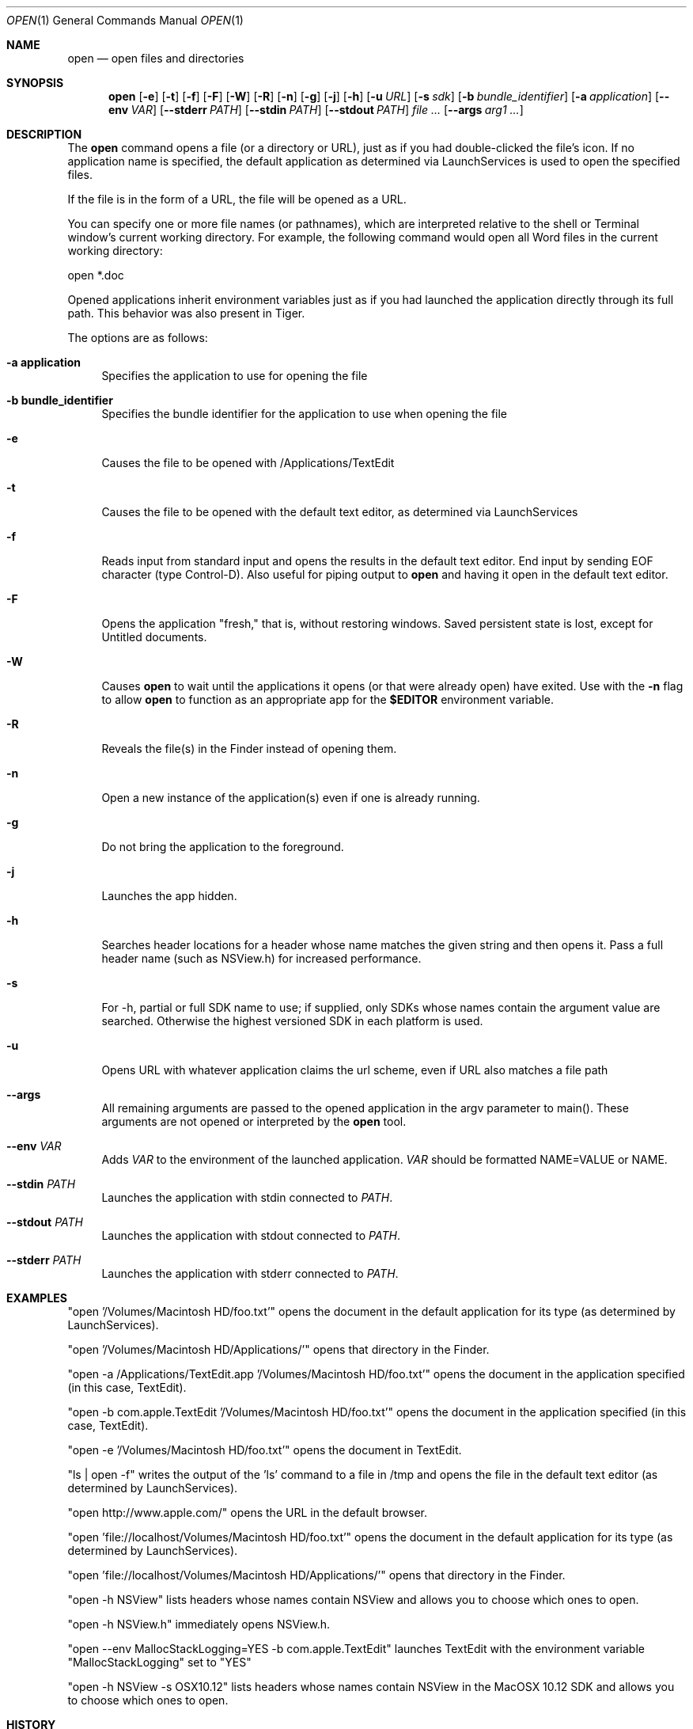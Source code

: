 .\""Copyright (c) 2001-2017 Apple Computer, Inc. All Rights Reserved.
.Dd April 14, 2017
.Dt OPEN 1  
.Os "macOS"
.Sh NAME
.Nm open
.Nd open files and directories
.Sh SYNOPSIS
.Nm
.Op Fl e
.Op Fl t
.Op Fl f
.Op Fl F
.Op Fl W
.Op Fl R
.Op Fl n 
.Op Fl g
.Op Fl j
.Op Fl h
.Op Fl u Ar URL
.Op Fl s Ar sdk
.Op Fl b Ar bundle_identifier
.Op Fl a Ar application
.Op Fl Fl env Ar VAR
.Op Fl Fl stderr Ar PATH
.Op Fl Fl stdin Ar PATH
.Op Fl Fl stdout Ar PATH
.Ar
.Op Fl Fl args Ar arg1 ...
.Sh DESCRIPTION
The
.Nm
command opens a file (or a directory or URL), just as if you had double-clicked the file's icon. If no application name is specified, the default application as determined via LaunchServices is used to open the specified files. 
.Pp
If the file is in the form of a URL, the file will be opened as a URL.
.Pp
You can specify one or more file names (or pathnames), which are interpreted relative to the shell or Terminal window's current working directory. For example, the following command would open all Word files in the current working directory:
.Pp
.Bd -literal
open *.doc
.Ed
.Pp
Opened applications inherit environment variables just as if you had launched the application directly through its full path.  This behavior was also present in Tiger.
.Pp
The options are as follows:
.Bl -tag -width "-e"
.It Fl a\ \&application
Specifies the application to use for opening the file
.It Fl b\ \&bundle_identifier
Specifies the bundle identifier for the application to use when opening the file
.It Fl e
Causes the file to be opened with /Applications/TextEdit
.It Fl t
Causes the file to be opened with the default text editor, as determined via LaunchServices
.It Fl f
Reads input from standard input and opens the results in the default text editor. 
End input by sending EOF character (type Control-D). 
Also useful for piping output to 
.Nm
and having it open in the default text editor.
.It Fl F
Opens the application "fresh," that is, without restoring windows. Saved persistent state is lost, except for Untitled documents.
.It Fl W
Causes
.Nm
to wait until the applications it opens (or that were already open) have exited.  Use with the
.Fl n
flag to allow
.Nm
to function as an appropriate app for the \fB$EDITOR\fR environment variable.
.It Fl R
Reveals the file(s) in the Finder instead of opening them.
.It Fl n
Open a new instance of the application(s) even if one is already running.
.It Fl g
Do not bring the application to the foreground.
.It Fl j
Launches the app hidden.
.It Fl h
Searches header locations for a header whose name matches the given string and then opens it.  Pass a full header name (such as NSView.h) for increased performance.
.It Fl s
For -h, partial or full SDK name to use; if supplied, only SDKs whose names contain the argument value are searched. Otherwise the highest versioned SDK in each platform is used.
.It Fl u
Opens URL with whatever application claims the url scheme, even if URL also matches a file path
.It Fl Fl args
All remaining arguments are passed to the opened application in the argv parameter to main().  These arguments are not opened or interpreted by the
.Nm
tool.
.It Fl Fl env Ar VAR
Adds
.Ar VAR
to the environment of the launched application. 
.Ar VAR
should be formatted NAME=VALUE or NAME.
.It Fl Fl stdin Ar PATH
Launches the application with stdin connected to
.Ar PATH .
.It Fl Fl stdout Ar PATH
Launches the application with stdout connected to
.Ar PATH .
.It Fl Fl stderr Ar PATH
Launches the application with stderr connected to
.Ar PATH .
.El
.Sh EXAMPLES
"open '/Volumes/Macintosh HD/foo.txt'" opens the document in the default application for its type (as determined by LaunchServices).
.Pp
"open '/Volumes/Macintosh HD/Applications/'" opens that directory in the Finder.
.Pp
"open -a /Applications/TextEdit.app '/Volumes/Macintosh HD/foo.txt'" opens the document in the application specified (in this case, TextEdit).
.Pp
"open -b com.apple.TextEdit '/Volumes/Macintosh HD/foo.txt'" opens the document in the application specified (in this case, TextEdit).
.Pp
"open -e '/Volumes/Macintosh HD/foo.txt'" opens the document in TextEdit. 
.Pp
"ls | open -f" writes the output of the 'ls' command to a file in /tmp and opens the file in the default text editor (as determined by LaunchServices).
.Pp
"open http://www.apple.com/" opens the URL in the default browser.
.Pp
"open 'file://localhost/Volumes/Macintosh HD/foo.txt'" opens the document in the default application for its type (as determined by LaunchServices).
.Pp
"open 'file://localhost/Volumes/Macintosh HD/Applications/'" opens that directory in the Finder.
.Pp
"open -h NSView" lists headers whose names contain NSView and allows you to choose which ones to open.
.Pp
"open -h NSView.h" immediately opens NSView.h.
.Pp
"open --env MallocStackLogging=YES -b com.apple.TextEdit" launches TextEdit with the environment variable "MallocStackLogging" set to "YES"
.Pp
"open -h NSView -s OSX10.12" lists headers whose names contain NSView in the MacOSX 10.12 SDK and allows you to choose which ones to open.
.Pp
.Sh HISTORY
First appeared in NextStep.
